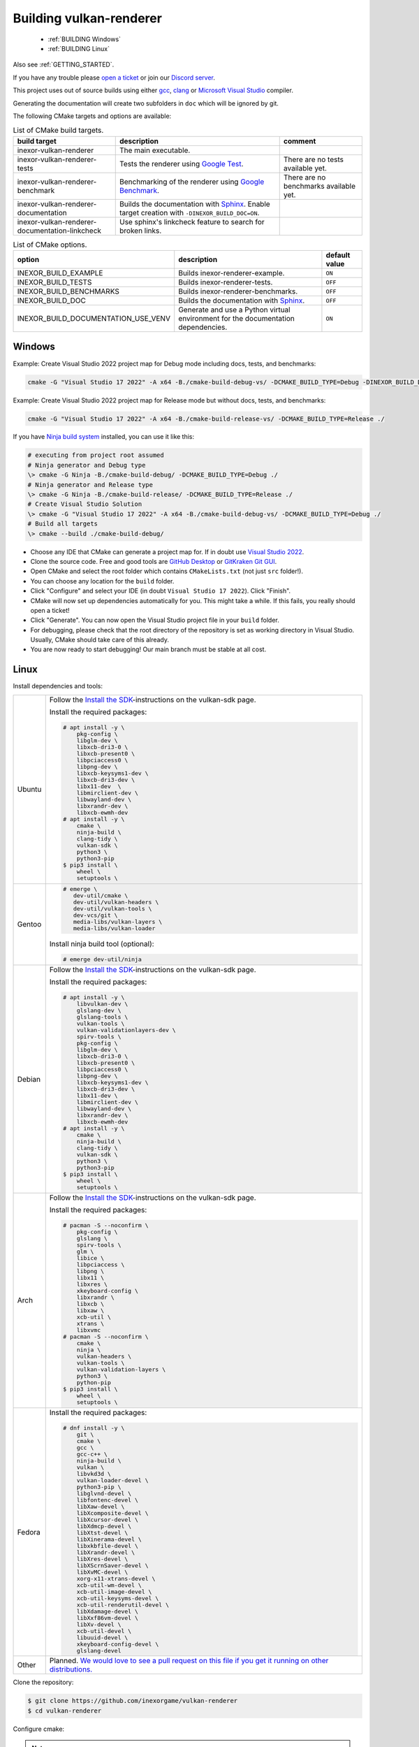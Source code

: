 .. _BUILDING:

Building vulkan-renderer
========================

 * :ref:`BUILDING Windows`
 * :ref:`BUILDING Linux`

Also see :ref:`GETTING_STARTED`.

If you have any trouble please `open a ticket <https://github.com/inexorgame/vulkan-renderer/issues>`__ or join our `Discord server <https://discord.com/invite/acUW8k7>`__.

This project uses out of source builds using either `gcc <https://gcc.gnu.org/>`__, `clang <https://clang.llvm.org/>`__ or `Microsoft Visual Studio <https://visualstudio.microsoft.com/en/downloads/>`__ compiler.

Generating the documentation will create two subfolders in ``doc`` which will be ignored by git.

The following CMake targets and options are available:

.. list-table:: List of CMake build targets.
   :header-rows: 1

   * - build target
     - description
     - comment
   * - inexor-vulkan-renderer
     - The main executable.
     -
   * - inexor-vulkan-renderer-tests
     - Tests the renderer using `Google Test <https://github.com/google/googletest>`__.
     - There are no tests available yet.
   * - inexor-vulkan-renderer-benchmark
     - Benchmarking of the renderer using `Google Benchmark <https://github.com/google/benchmark>`__.
     - There are no benchmarks available yet.
   * - inexor-vulkan-renderer-documentation
     - Builds the documentation with `Sphinx <https://www.sphinx-doc.org/en/master/>`__. Enable target creation with ``-DINEXOR_BUILD_DOC=ON``.
     -
   * - inexor-vulkan-renderer-documentation-linkcheck
     - Use sphinx's linkcheck feature to search for broken links.
     -

.. list-table:: List of CMake options.
   :header-rows: 1

   * - option
     - description
     - default value
   * - INEXOR_BUILD_EXAMPLE
     - Builds inexor-renderer-example.
     - ``ON``
   * - INEXOR_BUILD_TESTS
     - Builds inexor-renderer-tests.
     - ``OFF``
   * - INEXOR_BUILD_BENCHMARKS
     - Builds inexor-renderer-benchmarks.
     - ``OFF``
   * - INEXOR_BUILD_DOC
     - Builds the documentation with `Sphinx <https://www.sphinx-doc.org/en/master/>`__.
     - ``OFF``
   * - INEXOR_BUILD_DOCUMENTATION_USE_VENV
     - Generate and use a Python virtual environment for the documentation dependencies.
     - ``ON``

.. _BUILDING windows:

Windows
^^^^^^^

Example: Create Visual Studio 2022 project map for Debug mode including docs, tests, and benchmarks:

.. code-block:: shell

    cmake -G "Visual Studio 17 2022" -A x64 -B./cmake-build-debug-vs/ -DCMAKE_BUILD_TYPE=Debug -DINEXOR_BUILD_DOC=ON -DINEXOR_BUILD_TESTS=ON -DINEXOR_BUILD_BENCHMARKS=ON ./

Example: Create Visual Studio 2022 project map for Release mode but without docs, tests, and benchmarks:

.. code-block:: shell

    cmake -G "Visual Studio 17 2022" -A x64 -B./cmake-build-release-vs/ -DCMAKE_BUILD_TYPE=Release ./

If you have `Ninja build system <https://ninja-build.org/>`__ installed, you can use it like this:

.. code-block:: doscon

    # executing from project root assumed
    # Ninja generator and Debug type
    \> cmake -G Ninja -B./cmake-build-debug/ -DCMAKE_BUILD_TYPE=Debug ./
    # Ninja generator and Release type
    \> cmake -G Ninja -B./cmake-build-release/ -DCMAKE_BUILD_TYPE=Release ./
    # Create Visual Studio Solution
    \> cmake -G "Visual Studio 17 2022" -A x64 -B./cmake-build-debug-vs/ -DCMAKE_BUILD_TYPE=Debug ./
    # Build all targets
    \> cmake --build ./cmake-build-debug/

- Choose any IDE that CMake can generate a project map for. If in doubt use `Visual Studio 2022 <https://visualstudio.microsoft.com/>`__.
- Clone the source code. Free and good tools are `GitHub Desktop <https://desktop.github.com/>`__ or `GitKraken Git GUI <https://www.gitkraken.com/git-client>`__.
- Open CMake and select the root folder which contains ``CMakeLists.txt`` (not just ``src`` folder!).
- You can choose any location for the ``build`` folder.
- Click "Configure" and select your IDE (in doubt ``Visual Studio 17 2022``). Click "Finish".
- CMake will now set up dependencies automatically for you. This might take a while. If this fails, you really should open a ticket!
- Click "Generate". You can now open the Visual Studio project file in your ``build`` folder.
- For debugging, please check that the root directory of the repository is set as working directory in Visual Studio. Usually, CMake should take care of this already.
- You are now ready to start debugging! Our main branch must be stable at all cost.

.. _BUILDING linux:

Linux
^^^^^

Install dependencies and tools:

+--------+---------------------------------------+
| Ubuntu | Follow the                            |
|        | `Install the SDK`_-instructions on    |
|        | the vulkan-sdk page.                  |
|        |                                       |
|        | Install the required packages:        |
|        |                                       |
|        | .. code-block:: shell-session         |
|        |                                       |
|        |     # apt install -y \                |
|        |         pkg-config \                  |
|        |         libglm-dev \                  |
|        |         libxcb-dri3-0 \               |
|        |         libxcb-present0 \             |
|        |         libpciaccess0 \               |
|        |         libpng-dev \                  |
|        |         libxcb-keysyms1-dev \         |
|        |         libxcb-dri3-dev \             |
|        |         libx11-dev  \                 |
|        |         libmirclient-dev \            |
|        |         libwayland-dev \              |
|        |         libxrandr-dev \               |
|        |         libxcb-ewmh-dev               |
|        |     # apt install -y \                |
|        |         cmake \                       |
|        |         ninja-build \                 |
|        |         clang-tidy \                  |
|        |         vulkan-sdk \                  |
|        |         python3 \                     |
|        |         python3-pip                   |
|        |     $ pip3 install \                  |
|        |         wheel \                       |
|        |         setuptools \                  |
|        |                                       |
+--------+---------------------------------------+
| Gentoo | .. code-block:: shell-session         |
|        |                                       |
|        |     # emerge \                        |
|        |        dev-util/cmake \               |
|        |        dev-util/vulkan-headers \      |
|        |        dev-util/vulkan-tools \        |
|        |        dev-vcs/git \                  |
|        |        media-libs/vulkan-layers \     |
|        |        media-libs/vulkan-loader       |
|        |                                       |
|        |                                       |
|        | Install ninja build tool (optional):  |
|        |                                       |
|        |                                       |
|        | .. code-block:: shell-session         |
|        |                                       |
|        |     # emerge dev-util/ninja           |
+--------+---------------------------------------+
| Debian | Follow the                            |
|        | `Install the SDK`_-instructions on    |
|        | the vulkan-sdk page.                  |
|        |                                       |
|        | Install the required packages:        |
|        |                                       |
|        | .. code-block:: shell-session         |
|        |                                       |
|        |     # apt install -y \                |
|        |         libvulkan-dev \               |
|        |         glslang-dev \                 |
|        |         glslang-tools \               |
|        |         vulkan-tools \                |
|        |         vulkan-validationlayers-dev \ |
|        |         spirv-tools \                 |
|        |         pkg-config \                  |
|        |         libglm-dev \                  |
|        |         libxcb-dri3-0 \               |
|        |         libxcb-present0 \             |
|        |         libpciaccess0 \               |
|        |         libpng-dev \                  |
|        |         libxcb-keysyms1-dev \         |
|        |         libxcb-dri3-dev \             |
|        |         libx11-dev \                  |
|        |         libmirclient-dev \            |
|        |         libwayland-dev \              |
|        |         libxrandr-dev \               |
|        |         libxcb-ewmh-dev               |
|        |     # apt install -y \                |
|        |         cmake \                       |
|        |         ninja-build \                 |
|        |         clang-tidy \                  |
|        |         vulkan-sdk \                  |
|        |         python3 \                     |
|        |         python3-pip                   |
|        |     $ pip3 install \                  |
|        |         wheel \                       |
|        |         setuptools \                  |
|        |                                       |
+--------+---------------------------------------+
| Arch   | Follow the                            |
|        | `Install the SDK`_-instructions on    |
|        | the vulkan-sdk page.                  |
|        |                                       |
|        | Install the required packages:        |
|        |                                       |
|        | .. code-block:: shell-session         |
|        |                                       |
|        |     # pacman -S --noconfirm \         |
|        |         pkg-config \                  |
|        |         glslang \                     |
|        |         spirv-tools \                 |
|        |         glm \                         |
|        |         libice \                      |
|        |         libpciaccess \                |
|        |         libpng \                      |
|        |         libx11 \                      |
|        |         libxres \                     |
|        |         xkeyboard-config \            |
|        |         libxrandr \                   |
|        |         libxcb \                      |
|        |         libxaw \                      |
|        |         xcb-util \                    |
|        |         xtrans \                      |
|        |         libxvmc                       |
|        |     # pacman -S --noconfirm \         |
|        |         cmake \                       |
|        |         ninja \                       |
|        |         vulkan-headers \              |
|        |         vulkan-tools \                |
|        |         vulkan-validation-layers \    |
|        |         python3 \                     |
|        |         python-pip                    |
|        |     $ pip3 install \                  |
|        |         wheel \                       |
|        |         setuptools \                  |
|        |                                       |
+--------+---------------------------------------+
| Fedora | Install the required packages:        |
|        |                                       |
|        | .. code-block:: shell-session         |
|        |                                       |
|        |     # dnf install -y \                |
|        |         git \                         |
|        |         cmake \                       |
|        |         gcc \                         |
|        |         gcc-c++ \                     |
|        |         ninja-build \                 |
|        |         vulkan \                      |
|        |         libvkd3d \                    |
|        |         vulkan-loader-devel \         |
|        |         python3-pip \                 |
|        |         libglvnd-devel \              |
|        |         libfontenc-devel \            |
|        |         libXaw-devel \                |
|        |         libXcomposite-devel \         |
|        |         libXcursor-devel \            |
|        |         libXdmcp-devel \              |
|        |         libXtst-devel \               |
|        |         libXinerama-devel \           |
|        |         libxkbfile-devel \            |
|        |         libXrandr-devel \             |
|        |         libXres-devel \               |
|        |         libXScrnSaver-devel \         |
|        |         libXvMC-devel \               |
|        |         xorg-x11-xtrans-devel \       |
|        |         xcb-util-wm-devel \           |
|        |         xcb-util-image-devel \        |
|        |         xcb-util-keysyms-devel \      |
|        |         xcb-util-renderutil-devel \   |
|        |         libXdamage-devel \            |
|        |         libXxf86vm-devel \            |
|        |         libXv-devel \                 |
|        |         xcb-util-devel \              |
|        |         libuuid-devel \               |
|        |         xkeyboard-config-devel \      |
|        |         glslang-devel                 |
|        |                                       |
+--------+---------------------------------------+
| Other  | Planned. `We would love to see a      |
|        | pull request on this file if you get  |
|        | it running on other                   |
|        | distributions.`__                     |
+--------+---------------------------------------+

__ https://github.com/inexorgame/vulkan-renderer/blob/main/documentation/source/development/building.rst

.. _Install the SDK: https://vulkan.lunarg.com/doc/view/latest/linux/getting_started_ubuntu.html#user-content-install-the-sdk


Clone the repository:

.. code-block:: shell-session

    $ git clone https://github.com/inexorgame/vulkan-renderer
    $ cd vulkan-renderer

Configure cmake:

.. note::

    Only pass ``-GNinja`` if the ninja build tool is installed.

.. code-block:: shell-session

    $ cmake . \
       -Bbuild \
       -DCMAKE_BUILD_TYPE=Debug \
       -GNinja

Build and run:

If you have any trouble please `open a ticket <https://github.com/inexorgame/vulkan-renderer/issues>`__ or join our `Discord server <https://discord.com/invite/acUW8k7>`__.

.. code-block:: shell-session

    $ cmake --build build --target inexor-vulkan-renderer-example
    $ ./build/bin/inexor-vulkan-renderer-example
